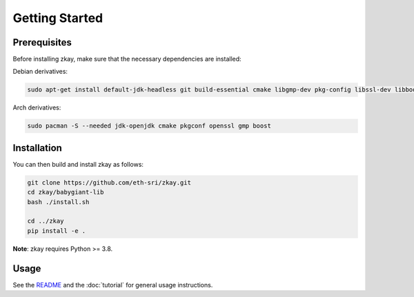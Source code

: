 Getting Started
================================

Prerequisites
--------------

Before installing zkay, make sure that the necessary dependencies are installed:

Debian derivatives:

.. code-block:: bash

	sudo apt-get install default-jdk-headless git build-essential cmake libgmp-dev pkg-config libssl-dev libboost-dev libboost-program-options-dev

Arch derivatives:

.. code-block:: bash

	sudo pacman -S --needed jdk-openjdk cmake pkgconf openssl gmp boost


Installation
--------------

You can then build and install zkay as follows:

.. code-block:: bash

	git clone https://github.com/eth-sri/zkay.git
	cd zkay/babygiant-lib
	bash ./install.sh

	cd ../zkay
	pip install -e .


**Note**: zkay requires Python >= 3.8.

Usage
--------------

See the `README <https://github.com/eth-sri/zkay/blob/master/README.md>`_ and the :doc:`tutorial` for general usage instructions.

